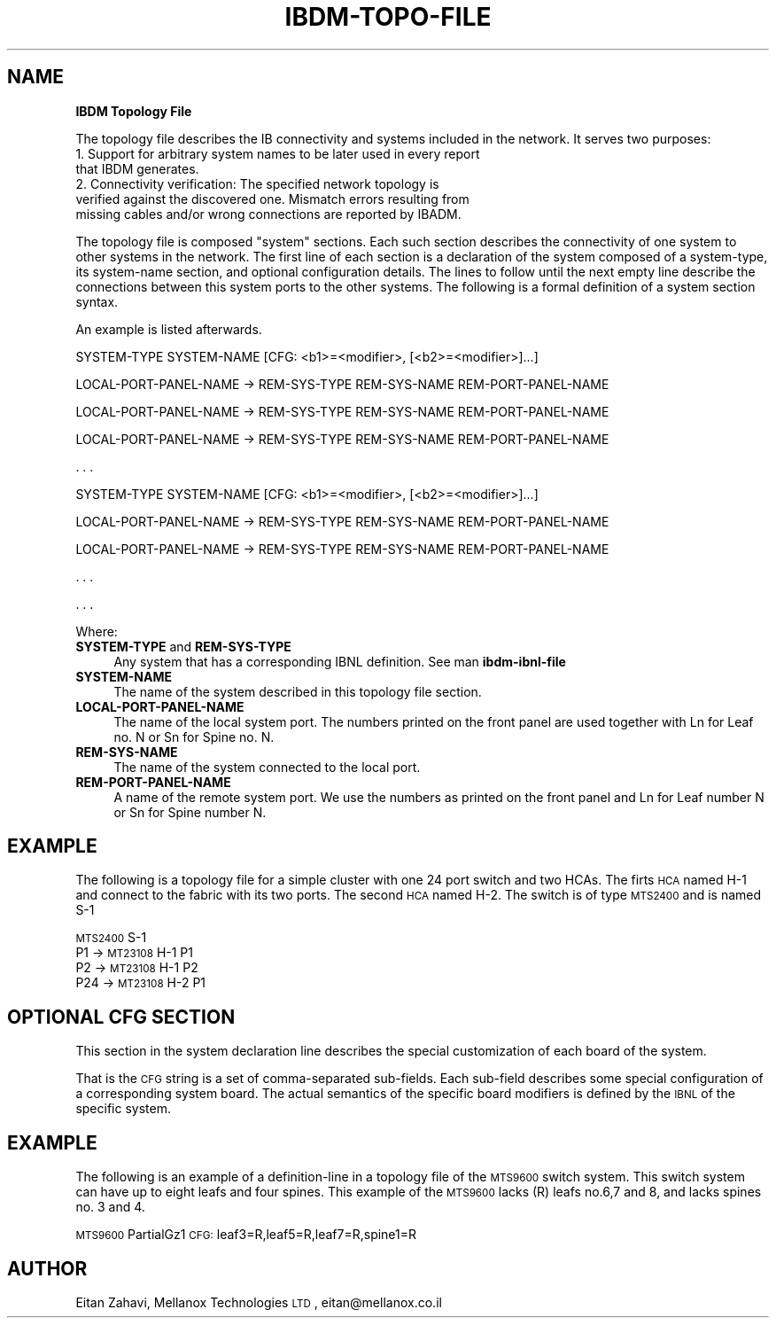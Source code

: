 .\" Automatically generated by Pod::Man v1.37, Pod::Parser v1.32
.\"
.\" Standard preamble:
.\" ========================================================================
.de Sh \" Subsection heading
.br
.if t .Sp
.ne 5
.PP
\fB\\$1\fR
.PP
..
.de Sp \" Vertical space (when we can't use .PP)
.if t .sp .5v
.if n .sp
..
.de Vb \" Begin verbatim text
.ft CW
.nf
.ne \\$1
..
.de Ve \" End verbatim text
.ft R
.fi
..
.\" Set up some character translations and predefined strings.  \*(-- will
.\" give an unbreakable dash, \*(PI will give pi, \*(L" will give a left
.\" double quote, and \*(R" will give a right double quote.  | will give a
.\" real vertical bar.  \*(C+ will give a nicer C++.  Capital omega is used to
.\" do unbreakable dashes and therefore won't be available.  \*(C` and \*(C'
.\" expand to `' in nroff, nothing in troff, for use with C<>.
.tr \(*W-|\(bv\*(Tr
.ds C+ C\v'-.1v'\h'-1p'\s-2+\h'-1p'+\s0\v'.1v'\h'-1p'
.ie n \{\
.    ds -- \(*W-
.    ds PI pi
.    if (\n(.H=4u)&(1m=24u) .ds -- \(*W\h'-12u'\(*W\h'-12u'-\" diablo 10 pitch
.    if (\n(.H=4u)&(1m=20u) .ds -- \(*W\h'-12u'\(*W\h'-8u'-\"  diablo 12 pitch
.    ds L" ""
.    ds R" ""
.    ds C` ""
.    ds C' ""
'br\}
.el\{\
.    ds -- \|\(em\|
.    ds PI \(*p
.    ds L" ``
.    ds R" ''
'br\}
.\"
.\" If the F register is turned on, we'll generate index entries on stderr for
.\" titles (.TH), headers (.SH), subsections (.Sh), items (.Ip), and index
.\" entries marked with X<> in POD.  Of course, you'll have to process the
.\" output yourself in some meaningful fashion.
.if \nF \{\
.    de IX
.    tm Index:\\$1\t\\n%\t"\\$2"
..
.    nr % 0
.    rr F
.\}
.\"
.\" For nroff, turn off justification.  Always turn off hyphenation; it makes
.\" way too many mistakes in technical documents.
.hy 0
.if n .na
.\"
.\" Accent mark definitions (@(#)ms.acc 1.5 88/02/08 SMI; from UCB 4.2).
.\" Fear.  Run.  Save yourself.  No user-serviceable parts.
.    \" fudge factors for nroff and troff
.if n \{\
.    ds #H 0
.    ds #V .8m
.    ds #F .3m
.    ds #[ \f1
.    ds #] \fP
.\}
.if t \{\
.    ds #H ((1u-(\\\\n(.fu%2u))*.13m)
.    ds #V .6m
.    ds #F 0
.    ds #[ \&
.    ds #] \&
.\}
.    \" simple accents for nroff and troff
.if n \{\
.    ds ' \&
.    ds ` \&
.    ds ^ \&
.    ds , \&
.    ds ~ ~
.    ds /
.\}
.if t \{\
.    ds ' \\k:\h'-(\\n(.wu*8/10-\*(#H)'\'\h"|\\n:u"
.    ds ` \\k:\h'-(\\n(.wu*8/10-\*(#H)'\`\h'|\\n:u'
.    ds ^ \\k:\h'-(\\n(.wu*10/11-\*(#H)'^\h'|\\n:u'
.    ds , \\k:\h'-(\\n(.wu*8/10)',\h'|\\n:u'
.    ds ~ \\k:\h'-(\\n(.wu-\*(#H-.1m)'~\h'|\\n:u'
.    ds / \\k:\h'-(\\n(.wu*8/10-\*(#H)'\z\(sl\h'|\\n:u'
.\}
.    \" troff and (daisy-wheel) nroff accents
.ds : \\k:\h'-(\\n(.wu*8/10-\*(#H+.1m+\*(#F)'\v'-\*(#V'\z.\h'.2m+\*(#F'.\h'|\\n:u'\v'\*(#V'
.ds 8 \h'\*(#H'\(*b\h'-\*(#H'
.ds o \\k:\h'-(\\n(.wu+\w'\(de'u-\*(#H)/2u'\v'-.3n'\*(#[\z\(de\v'.3n'\h'|\\n:u'\*(#]
.ds d- \h'\*(#H'\(pd\h'-\w'~'u'\v'-.25m'\f2\(hy\fP\v'.25m'\h'-\*(#H'
.ds D- D\\k:\h'-\w'D'u'\v'-.11m'\z\(hy\v'.11m'\h'|\\n:u'
.ds th \*(#[\v'.3m'\s+1I\s-1\v'-.3m'\h'-(\w'I'u*2/3)'\s-1o\s+1\*(#]
.ds Th \*(#[\s+2I\s-2\h'-\w'I'u*3/5'\v'-.3m'o\v'.3m'\*(#]
.ds ae a\h'-(\w'a'u*4/10)'e
.ds Ae A\h'-(\w'A'u*4/10)'E
.    \" corrections for vroff
.if v .ds ~ \\k:\h'-(\\n(.wu*9/10-\*(#H)'\s-2\u~\d\s+2\h'|\\n:u'
.if v .ds ^ \\k:\h'-(\\n(.wu*10/11-\*(#H)'\v'-.4m'^\v'.4m'\h'|\\n:u'
.    \" for low resolution devices (crt and lpr)
.if \n(.H>23 .if \n(.V>19 \
\{\
.    ds : e
.    ds 8 ss
.    ds o a
.    ds d- d\h'-1'\(ga
.    ds D- D\h'-1'\(hy
.    ds th \o'bp'
.    ds Th \o'LP'
.    ds ae ae
.    ds Ae AE
.\}
.rm #[ #] #H #V #F C
.\" ========================================================================
.\"
.IX Title "IBDM-TOPO-FILE 1"
.TH IBDM-TOPO-FILE 1 "2008-06-16" "IBDM 1.0" "IB DATA MODEL PACKAGE"
.SH "NAME"
\&\fBIBDM Topology File\fR
.PP
The topology file describes the IB connectivity and systems included in the network.
It serves two purposes:
.IP "1. Support for arbitrary system names to be later used in every report that IBDM generates." 4
.IX Item "1. Support for arbitrary system names to be later used in every report that IBDM generates."
.PD 0
.IP "2. Connectivity verification: The specified network topology is verified against the discovered one. Mismatch errors resulting from missing cables and/or wrong connections are reported by IBADM." 4
.IX Item "2. Connectivity verification: The specified network topology is verified against the discovered one. Mismatch errors resulting from missing cables and/or wrong connections are reported by IBADM."
.PD
.PP
The topology file is composed "system" sections. Each such section describes the connectivity of one system to other systems in the network. The first line of each section is a declaration of the system composed of a system\-type, its system\-name section, and optional configuration details. The lines to follow until the next empty line describe the connections between this system ports to the other systems. The following is a formal definition of a system section syntax.
.PP
An example is listed afterwards.
.PP
SYSTEM\-TYPE SYSTEM\-NAME [CFG: <b1>=<modifier>, [<b2>=<modifier>]...]
.PP
.Vb 1
\&        LOCAL-PORT-PANEL-NAME -> REM-SYS-TYPE REM-SYS-NAME REM-PORT-PANEL-NAME
.Ve
.PP
.Vb 1
\&        LOCAL-PORT-PANEL-NAME -> REM-SYS-TYPE REM-SYS-NAME REM-PORT-PANEL-NAME
.Ve
.PP
.Vb 1
\&        LOCAL-PORT-PANEL-NAME -> REM-SYS-TYPE REM-SYS-NAME REM-PORT-PANEL-NAME
.Ve
.PP
.Vb 1
\&        . . .
.Ve
.PP
SYSTEM\-TYPE SYSTEM\-NAME [CFG: <b1>=<modifier>, [<b2>=<modifier>]...]
.PP
.Vb 1
\&        LOCAL-PORT-PANEL-NAME -> REM-SYS-TYPE REM-SYS-NAME REM-PORT-PANEL-NAME
.Ve
.PP
.Vb 1
\&        LOCAL-PORT-PANEL-NAME -> REM-SYS-TYPE REM-SYS-NAME REM-PORT-PANEL-NAME
.Ve
.PP
.Vb 1
\&        . . .
.Ve
.PP
\&. . .
.PP
Where:
.IP "\fBSYSTEM\-TYPE\fR and \fBREM\-SYS\-TYPE\fR" 4
.IX Item "SYSTEM-TYPE and REM-SYS-TYPE"
Any system that has a corresponding IBNL definition. See man \fBibdm\-ibnl\-file\fR
.IP "\fBSYSTEM\-NAME\fR" 4
.IX Item "SYSTEM-NAME"
The name of the system described in this topology file section.
.IP "\fBLOCAL\-PORT\-PANEL\-NAME\fR" 4
.IX Item "LOCAL-PORT-PANEL-NAME"
The name of the local system port. The numbers printed on the front panel are used together with Ln for Leaf no. N or Sn for Spine no. N.
.IP "\fBREM\-SYS\-NAME\fR" 4
.IX Item "REM-SYS-NAME"
The name of the system connected to the local port.
.IP "\fBREM\-PORT\-PANEL\-NAME\fR" 4
.IX Item "REM-PORT-PANEL-NAME"
A name of the remote system port. We use the numbers as printed on the front panel and Ln for Leaf number N or Sn for Spine number N.
.SH "EXAMPLE"
.IX Header "EXAMPLE"
The following is a topology file for a simple cluster with one 24 port switch and two HCAs. The firts \s-1HCA\s0 named H\-1 and connect to the fabric with its two ports. The second \s-1HCA\s0 named H\-2. The switch is of type \s-1MTS2400\s0 and is named S\-1
.PP
\&\s-1MTS2400\s0 S\-1
   P1 \-> \s-1MT23108\s0 H\-1 P1
   P2 \-> \s-1MT23108\s0 H\-1 P2
   P24 \-> \s-1MT23108\s0 H\-2 P1
.SH "OPTIONAL CFG SECTION"
.IX Header "OPTIONAL CFG SECTION"
This section in the system declaration line describes the special customization of each board of the system.
.PP
That is the \s-1CFG\s0 string is a set of comma-separated sub\-fields. Each sub-field describes some special configuration of a corresponding system board. The actual semantics of the specific board modifiers is defined by the \s-1IBNL\s0 of the specific system.
.SH "EXAMPLE"
.IX Header "EXAMPLE"
The following is an example of a definition-line in a topology file of the \s-1MTS9600\s0 switch system. This switch system can have up to eight leafs and four spines. This example of the \s-1MTS9600\s0 lacks (R) leafs no.6,7 and 8, and lacks spines no. 3 and 4.
.PP
\&\s-1MTS9600\s0 PartialGz1 \s-1CFG:\s0 leaf3=R,leaf5=R,leaf7=R,spine1=R
.SH "AUTHOR"
.IX Header "AUTHOR"
Eitan Zahavi, Mellanox Technologies \s-1LTD\s0, eitan@mellanox.co.il
